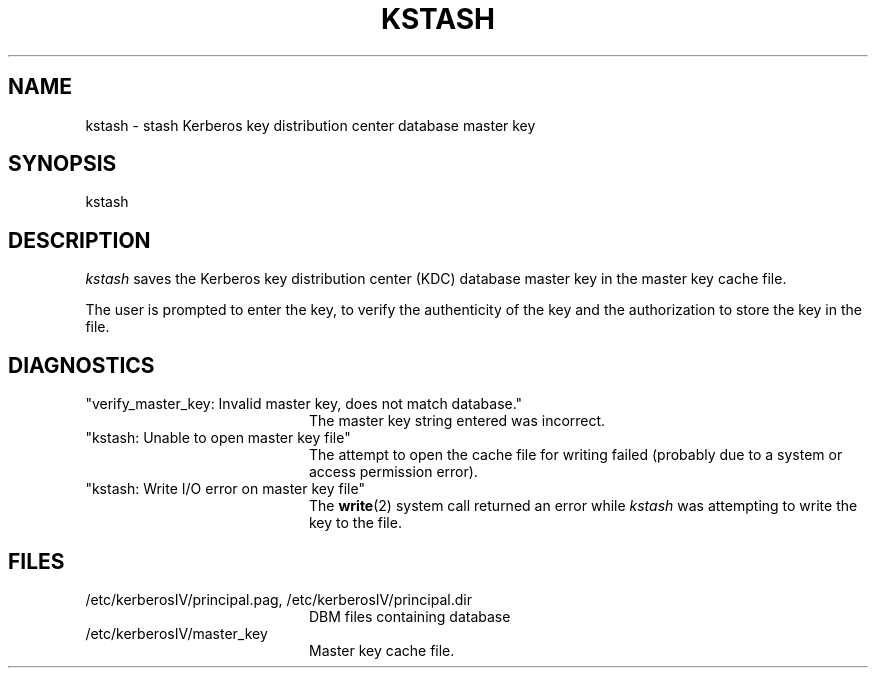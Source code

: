 .\"
.\" This software may now be redistributed outside the US.
.\"
.\"Copyright (C) 1989 by the Massachusetts Institute of Technology
.\"
.\"Export of this software from the United States of America is assumed
.\"to require a specific license from the United States Government.
.\"It is the responsibility of any person or organization contemplating
.\"export to obtain such a license before exporting.
.\"
.\"WITHIN THAT CONSTRAINT, permission to use, copy, modify, and
.\"distribute this software and its documentation for any purpose and
.\"without fee is hereby granted, provided that the above copyright
.\"notice appear in all copies and that both that copyright notice and
.\"this permission notice appear in supporting documentation, and that
.\"the name of M.I.T. not be used in advertising or publicity pertaining
.\"to distribution of the software without specific, written prior
.\"permission.  M.I.T. makes no representations about the suitability of
.\"this software for any purpose.  It is provided "as is" without express
.\"or implied warranty.
.\"
.\"	$OpenBSD: kstash.8,v 1.3 1998/02/18 11:54:09 art Exp $
.TH KSTASH 8 "Kerberos Version 4.0" "MIT Project Athena"
.SH NAME
kstash \- stash Kerberos key distribution center database master key
.SH SYNOPSIS
kstash
.SH DESCRIPTION
.I kstash
saves the Kerberos key distribution center (KDC) database master key in
the master key cache file.
.PP
The user is prompted to enter the key, to verify the authenticity of the
key and the authorization to store the key in the file.
.SH DIAGNOSTICS
.TP 20n
"verify_master_key: Invalid master key, does not match database."
The master key string entered was incorrect.
.TP
"kstash: Unable to open master key file"
The attempt to open the cache file for writing failed (probably due to a
system or access permission error).
.TP
"kstash: Write I/O error on master key file"
The 
.BR write (2)
system call returned an error while
.I kstash
was attempting to write the key to the file.
.SH FILES
.TP 20n
/etc/kerberosIV/principal.pag, /etc/kerberosIV/principal.dir
DBM files containing database
.TP
/etc/kerberosIV/master_key
Master key cache file.

